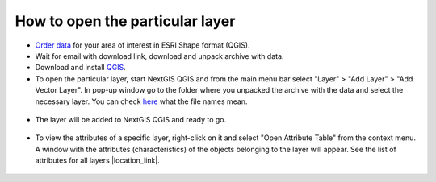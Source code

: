 .. _data_open_layer:

How to open the particular layer
===========================

* `Order data <https://data.nextgis.com/en/>`_ for your area of interest in ESRI Shape format (QGIS).
* Wait for email with download link, download and unpack archive with data.
* Download and install `QGIS <https://qgis.org>`_.
* To open the particular layer, start NextGIS QGIS and from the main menu bar select "Layer" > "Add Layer" > "Add Vector Layer". In pop-up window go to the folder where you unpacked the archive with the data and select the necessary layer. You can check `here <https://docs.google.com/spreadsheets/d/1F83dtRH8c7O83E55ox3Kfh8Ibbh2TFL70nF5Iw_33d0/edit#gid=906616778>`_ what the file names mean.

.. figure:: _static/open_layer1.png
   :name: open_map1
   :align: center
   :width: 16cm
   
* The layer will be added to NextGIS QGIS and ready to go. 

.. figure:: _static/open_layer2.png
   :name: open_map2
   :align: center
   :width: 16cm
   
* To view the attributes of a specific layer, right-click on it and select "Open Attribute Table" from the context menu. A window with the attributes (characteristics) of the objects belonging to the layer will appear. See the list of attributes for all layers |location_link|.

.. |location_link| raw:: html

   <a href="https://docs.google.com/spreadsheets/d/1F83dtRH8c7O83E55ox3Kfh8Ibbh2TFL70nF5Iw_33d0/edit#gid=906616778" target="_blank">here</a>
   
.. figure:: _static/open_layer3.png
   :name: open_map3
   :align: center
   :width: 16cm

